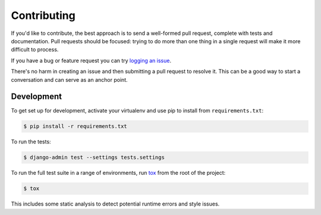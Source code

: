 Contributing
============

If you'd like to contribute, the best approach is to send a well-formed pull
request, complete with tests and documentation. Pull requests should be
focused: trying to do more than one thing in a single request will make it more
difficult to process.

If you have a bug or feature request you can try `logging an issue`_.

There's no harm in creating an issue and then submitting a pull request to
resolve it. This can be a good way to start a conversation and can serve as an
anchor point.

.. _`logging an issue`: https://github.com/django-auth-ldap/django-auth-ldap/issues


Development
-----------

To get set up for development, activate your virtualenv and use pip to install
from ``requirements.txt``:

.. code-block:: sh

    $ pip install -r requirements.txt

To run the tests:

.. code-block:: sh

    $ django-admin test --settings tests.settings

To run the full test suite in a range of environments, run `tox`_ from the root
of the project:

.. code-block:: sh

    $ tox

This includes some static analysis to detect potential runtime errors and style
issues.

.. _`tox`: https://tox.readthedocs.io/
